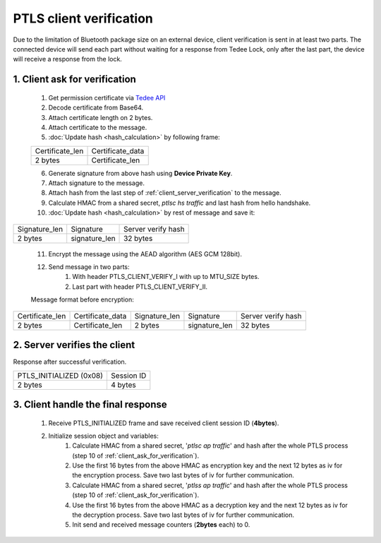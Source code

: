 PTLS client verification
========================

Due to the limitation of Bluetooth package size on an external device, client verification is sent in at least two parts. 
The connected device will send each part without waiting for a response from Tedee Lock, only after the last part, the device will receive a response from the lock.

.. _client_ask_for_verification:

1. Client ask for verification
------------------------------

    #. Get permission certificate via `Tedee API <https://tedee-tedee-api-doc.readthedocs-hosted.com/en/latest/howtos/connect-device-via-ble.html#step-3-get-certificate-for-mobile-device>`_
    #. Decode certificate from Base64.
    #. Attach certificate length on 2 bytes.
    #. Attach certificate to the message.
    #. :doc:`Update hash <hash_calculation>` by following frame:

    +-----------------+----------------------+
    | Certificate_len | Certificate_data     |
    +-----------------+----------------------+
    | 2 bytes         | Certificate_len      |
    +-----------------+----------------------+

    6. Generate signature from above hash using **Device Private Key**.
    #. Attach signature to the message.
    #. Attach hash from the last step of :ref:`client_server_verification` to the message.
    #. Calculate HMAC from a shared secret, *ptlsc hs traffic* and last hash from hello handshake.
    #. :doc:`Update hash <hash_calculation>` by rest of message and save it:

+---------------+---------------+--------------------+
| Signature_len | Signature     | Server verify hash |
+---------------+---------------+--------------------+
| 2 bytes       | signature_len | 32 bytes           |
+---------------+---------------+--------------------+

    11. Encrypt the message using the AEAD algorithm (AES GCM 128bit).
    #. Send message in two parts:
        #. With header PTLS_CLIENT_VERIFY_I with up to MTU_SIZE bytes.
        #. Last part with header PTLS_CLIENT_VERIFY_II. 

    Message format before encryption:

+-----------------+----------------------+---------------+---------------+--------------------+
| Certificate_len | Certificate_data     | Signature_len | Signature     | Server verify hash |
+-----------------+----------------------+---------------+---------------+--------------------+
| 2 bytes         | Certificate_len      | 2 bytes       | signature_len | 32 bytes           |
+-----------------+----------------------+---------------+---------------+--------------------+

2. Server verifies the client
-------------------------

Response after successful verification.

+-------------------------+------------+
| PTLS_INITIALIZED (0x08) | Session ID |
+-------------------------+------------+
| 2 bytes                 | 4 bytes    |
+-------------------------+------------+

3. Client handle the final response
-------------------------------

    #. Receive PTLS_INITIALIZED frame and save received client session ID (**4bytes**).
    #. Initialize session object and variables:
        #. Calculate HMAC from a shared secret, '*ptlsc ap traffic*' and hash after the whole PTLS process (step 10 of :ref:`client_ask_for_verification`).
        #. Use the first 16 bytes from the above HMAC as encryption key and the next 12 bytes as iv for the encryption process. Save two last bytes of iv for further communication.
        #. Calculate HMAC from a shared secret, '*ptlss ap traffic*' and hash after the whole PTLS process (step 10 of :ref:`client_ask_for_verification`). 
        #. Use the first 16 bytes from the above HMAC as a decryption key and the next 12 bytes as iv for the decryption process. Save two last bytes of iv for further communication.
        #. Init send and received message counters (**2bytes** each) to 0.